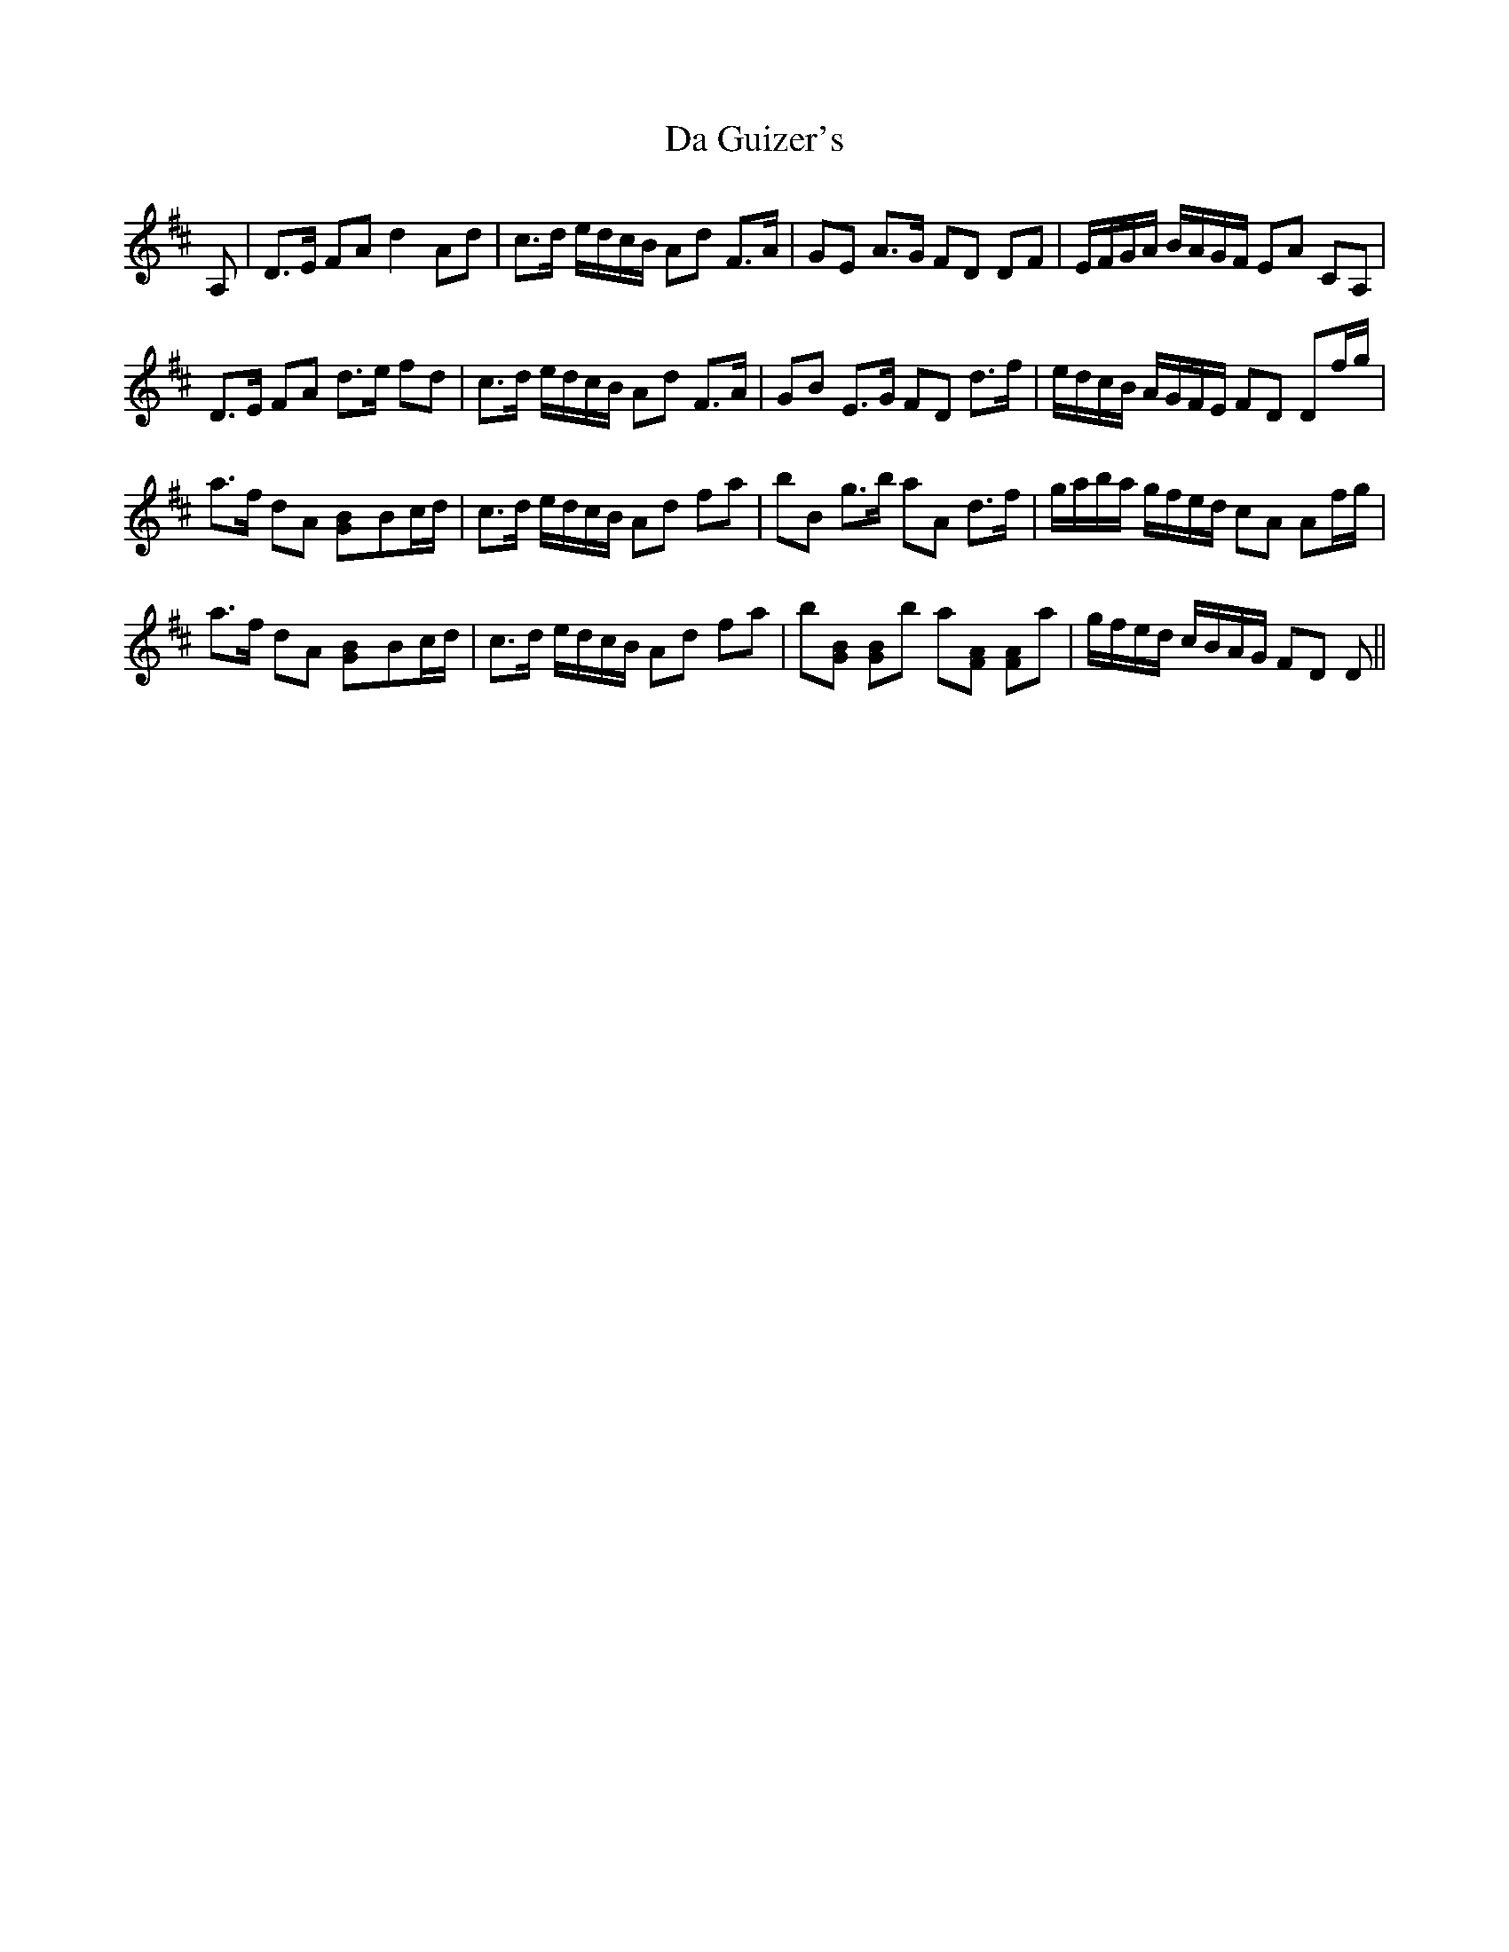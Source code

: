 X: 9066
T: Da Guizer's
R: march
M: 
K: Dmajor
A,|D>E FAd2Ad|c>d e/d/c/B/ Ad F>A|GE A>G FD DF|E/F/G/A/ B/A/G/F/ EA CA,|
D>E FA d>e fd|c>d e/d/c/B/ Ad F>A|GB E>G FD d>f|e/d/c/B/ A/G/F/E/ FD Df/g/|
a>f dA [G2B]Bc/d/|c>d e/d/c/B/ Ad fa|bB g>b aA d>f|g/a/b/a/ g/f/e/d/ cA Af/g/|
a>f dA [G2B]Bc/d/|c>d e/d/c/B/ Ad fa|b[GB] [GB]b a[FA] [FA]a|g/f/e/d/ c/B/A/G/ FD D||

